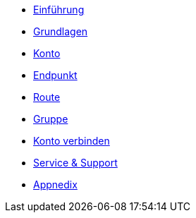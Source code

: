 * xref:introduction.adoc[Einführung]
* xref:basics.adoc[Grundlagen]
* xref:account.adoc[Konto]
* xref:endpoint.adoc[Endpunkt]
* xref:routing.adoc[Route]
* xref:group.adoc[Gruppe]
* xref:account-pairing.adoc[Konto verbinden]
* xref:support.adoc[Service & Support]
* xref:appnedix.adoc[Appnedix]
